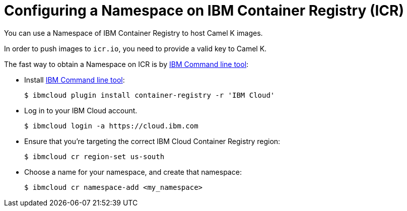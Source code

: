 [[configuring-container-registry]]
= Configuring a Namespace on IBM Container Registry (ICR)

You can use a Namespace of IBM Container Registry to host Camel K images.

In order to push images to `icr.io`, you need to provide a valid key to Camel K.

The fast way to obtain a Namespace on ICR is by https://cloud.ibm.com/docs/cli?topic=cli-install-ibmcloud-cli[IBM Command line tool]:

- Install https://cloud.ibm.com/docs/cli?topic=cli-install-ibmcloud-cli[IBM Command line tool]:
+
[source,console]
----
$ ibmcloud plugin install container-registry -r 'IBM Cloud'
----
- Log in to your IBM Cloud account.
+
[source,console]
----
$ ibmcloud login -a https://cloud.ibm.com
----
- Ensure that you're targeting the correct IBM Cloud Container Registry region:
+
[source,console]
----
$ ibmcloud cr region-set us-south
----
- Choose a name for your namespace, and create that namespace:
+
[source,console]
----
$ ibmcloud cr namespace-add <my_namespace>
----
